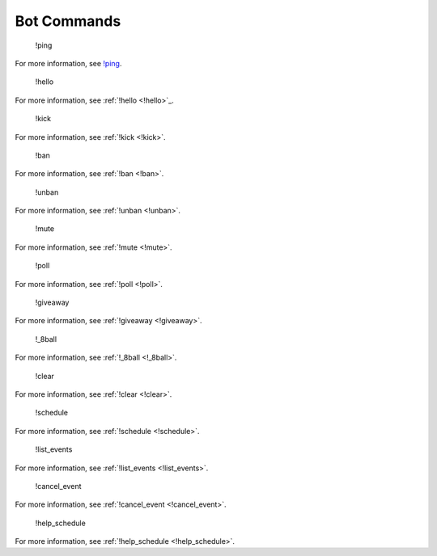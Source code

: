 Bot Commands
====================

    !ping
For more information, see `!ping <#!ping>`_.

    !hello
For more information, see :ref:`!hello <!hello>`_.

    !kick
For more information, see :ref:`!kick <!kick>`.

    !ban
For more information, see :ref:`!ban <!ban>`.

    !unban
For more information, see :ref:`!unban <!unban>`.

    !mute
For more information, see :ref:`!mute <!mute>`.

    !poll
For more information, see :ref:`!poll <!poll>`.

    !giveaway
For more information, see :ref:`!giveaway <!giveaway>`.

    !_8ball
For more information, see :ref:`!_8ball <!_8ball>`.

    !clear
For more information, see :ref:`!clear <!clear>`.

    !schedule
For more information, see :ref:`!schedule <!schedule>`.

    !list_events
For more information, see :ref:`!list_events <!list_events>`.

    !cancel_event
For more information, see :ref:`!cancel_event <!cancel_event>`.

    !help_schedule
For more information, see :ref:`!help_schedule <!help_schedule>`.

